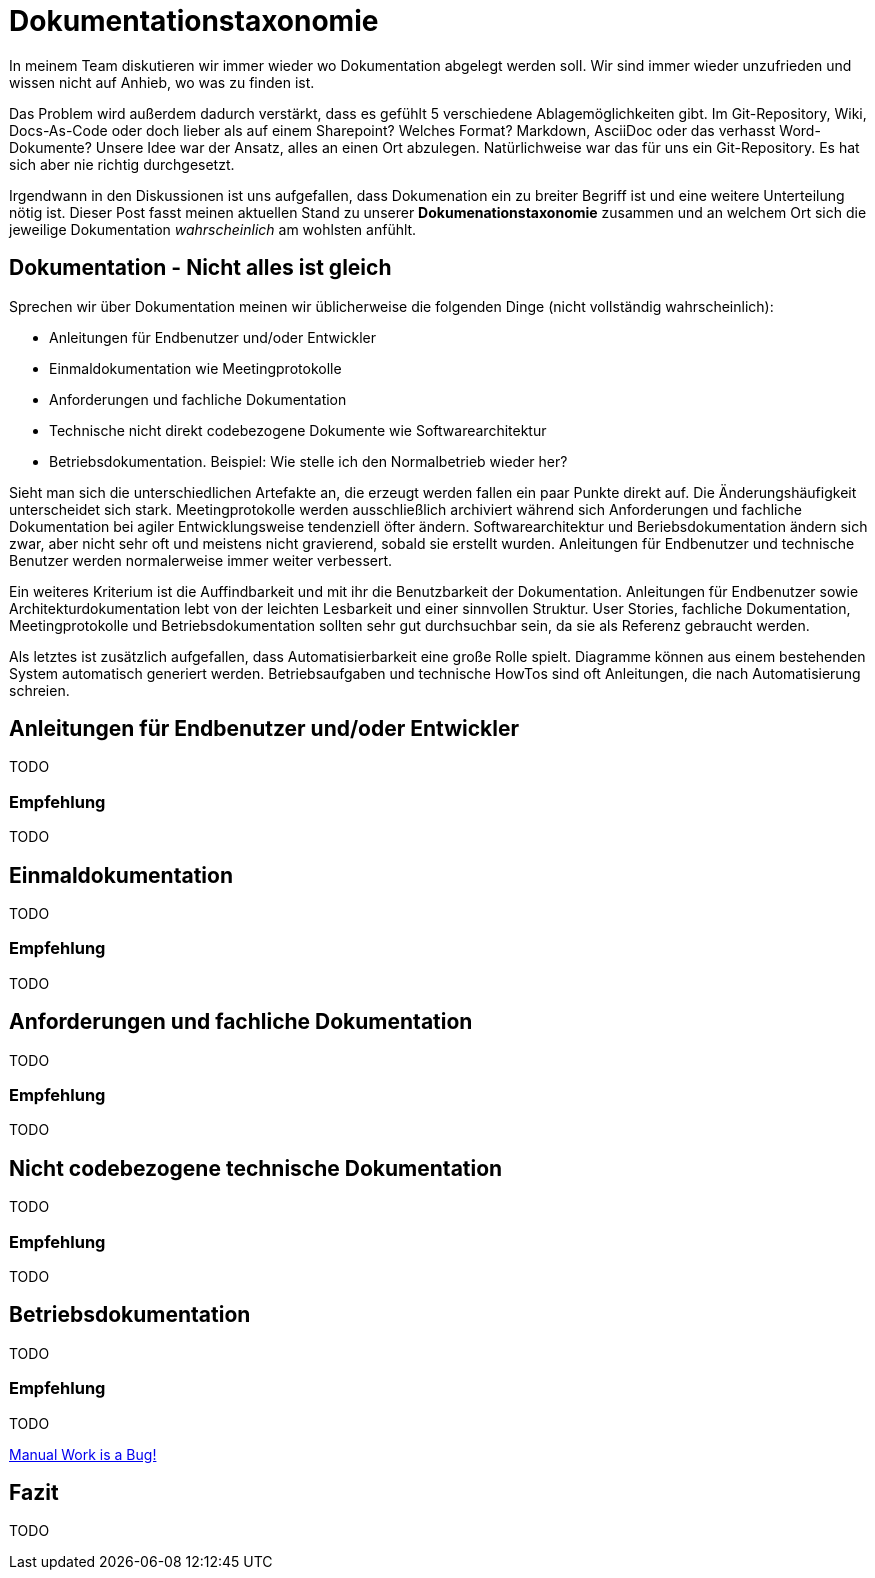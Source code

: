 = Dokumentationstaxonomie
:jbake-title: Dokumentationstaxonomie
:jbake-date: 2022-02-06
:jbake-author: jdienst
:jbake-type: post
:jbake-toc: true
:jbake-status: published
:jbake-tags: development, documentation
:doctype: article
:toc: macro

In meinem Team diskutieren wir immer wieder wo Dokumentation abgelegt werden soll. Wir sind immer wieder unzufrieden und wissen nicht auf Anhieb, wo was zu finden ist.

Das Problem wird außerdem dadurch verstärkt, dass es gefühlt 5 verschiedene Ablagemöglichkeiten gibt. Im Git-Repository, Wiki, Docs-As-Code oder doch lieber als auf einem Sharepoint? Welches Format? Markdown, AsciiDoc oder das verhasst Word-Dokumente? Unsere Idee war der Ansatz, alles an einen Ort abzulegen. Natürlichweise war das für uns ein Git-Repository. Es hat sich aber nie richtig durchgesetzt.

Irgendwann in den Diskussionen ist uns aufgefallen, dass Dokumenation ein zu breiter Begriff ist und eine weitere Unterteilung nötig ist. Dieser Post fasst meinen aktuellen Stand zu unserer *Dokumenationstaxonomie* zusammen und an welchem Ort sich die jeweilige Dokumentation _wahrscheinlich_ am wohlsten anfühlt.

== Dokumentation - Nicht alles ist gleich
Sprechen wir über Dokumentation meinen wir üblicherweise die folgenden Dinge (nicht vollständig wahrscheinlich):

* Anleitungen für Endbenutzer und/oder Entwickler
* Einmaldokumentation wie Meetingprotokolle
* Anforderungen und fachliche Dokumentation
* Technische nicht direkt codebezogene Dokumente wie Softwarearchitektur
* Betriebsdokumentation. Beispiel: Wie stelle ich den Normalbetrieb wieder her?

Sieht man sich die unterschiedlichen Artefakte an, die erzeugt werden fallen ein paar Punkte direkt auf. Die Änderungshäufigkeit unterscheidet sich stark. Meetingprotokolle werden ausschließlich archiviert während sich Anforderungen und fachliche Dokumentation bei agiler Entwicklungsweise tendenziell öfter ändern. Softwarearchitektur und Beriebsdokumentation ändern sich zwar, aber nicht sehr oft und meistens nicht gravierend, sobald sie erstellt wurden. Anleitungen für Endbenutzer und technische Benutzer werden normalerweise immer weiter verbessert.

Ein weiteres Kriterium ist die Auffindbarkeit und mit ihr die Benutzbarkeit der Dokumentation. Anleitungen für Endbenutzer sowie Architekturdokumentation lebt von der leichten Lesbarkeit und einer sinnvollen Struktur. User Stories, fachliche Dokumentation, Meetingprotokolle und Betriebsdokumentation sollten sehr gut durchsuchbar sein, da sie als Referenz gebraucht werden.

Als letztes ist zusätzlich aufgefallen, dass Automatisierbarkeit eine große Rolle spielt. Diagramme können aus einem bestehenden System automatisch generiert werden. Betriebsaufgaben und technische HowTos sind oft Anleitungen, die nach Automatisierung schreien.

== Anleitungen für Endbenutzer und/oder Entwickler
TODO

=== Empfehlung
TODO

== Einmaldokumentation
TODO

=== Empfehlung
TODO

== Anforderungen und fachliche Dokumentation
TODO

=== Empfehlung
TODO

== Nicht codebezogene technische Dokumentation
TODO

=== Empfehlung
TODO

== Betriebsdokumentation
TODO

=== Empfehlung
TODO

link:https://www.youtube.com/watch?v=SQZVrwuC0VM[Manual Work is a Bug!]

== Fazit
TODO